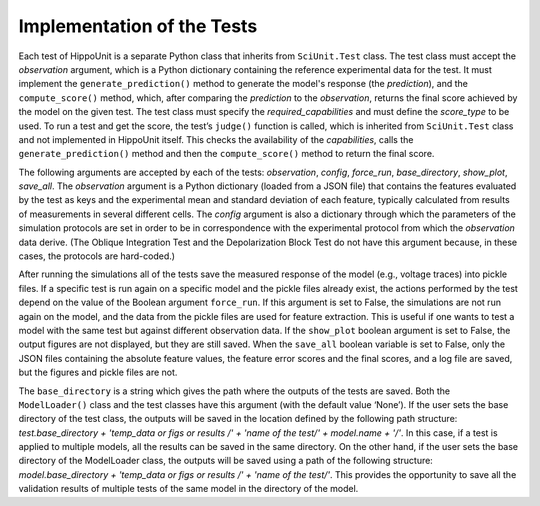 #############################
Implementation of the Tests
#############################

Each test of HippoUnit is a separate Python class that inherits from ``SciUnit.Test`` class. The test class must accept the *observation* argument, which is a Python dictionary containing the reference experimental data for the test. It must implement the ``generate_prediction()`` method to generate the model's response (the *prediction*), and the ``compute_score()`` method, which, after comparing the *prediction* to the *observation*, returns the final score achieved by the model on the given test. The test class must specify the *required_capabilities* and must define the *score_type* to be used. To run a test and get the score, the test’s ``judge()`` function is called, which is inherited from ``SciUnit.Test`` class and not implemented in HippoUnit itself. This checks the availability of the *capabilities*, calls the ``generate_prediction()`` method and then the ``compute_score()`` method to return the final score. 

The following arguments are accepted by each of the tests: *observation*, *config*, *force_run*, *base_directory*, *show_plot*, *save_all*. The *observation* argument is a Python dictionary (loaded from a JSON file) that contains the features evaluated by the test as keys and the experimental mean and standard deviation of each feature, typically calculated from results of measurements in several different cells. The *config* argument is also a dictionary through which the parameters of the simulation protocols are set in order to be in correspondence with the experimental protocol from which the *observation* data derive. (The Oblique Integration Test and the Depolarization Block Test do not have this argument because, in these cases, the protocols are hard-coded.)

After running the simulations all of the tests save the measured response of the model (e.g., voltage traces) into pickle files. If a specific test is run again on a specific model and the pickle files already exist, the actions performed by the test depend on the value of the Boolean argument ``force_run``. If this argument is set to False, the simulations are not run again on the model, and the data from the pickle files are used for feature extraction. This is useful if one wants to test a model with the same test but against different observation data. If the ``show_plot`` boolean argument is set to False, the output figures are not displayed, but they are still saved. When the ``save_all`` boolean variable is set to False, only the JSON files containing the absolute feature values, the feature error scores and the final scores, and a log file are saved, but the figures and pickle files are not.

The ``base_directory`` is a string which gives the path where the outputs of the tests are saved. Both the ``ModelLoader()`` class and the test classes have this argument (with the default value ‘None’). If the user sets the base directory of the test class, the outputs will be saved in the location defined by the following path structure: *test.base_directory + 'temp_data or figs or results /' + 'name of the test/' + model.name + '/'*. In this case, if a test is applied to multiple models, all the results can be saved in the same directory. On the other hand, if the user sets the base directory of the ModelLoader class, the outputs will be saved using a path of the following structure: *model.base_directory + 'temp_data or figs or results /' + 'name of the test/'*. This provides the opportunity to save all the validation results of multiple tests of the same model in the directory of the model.

